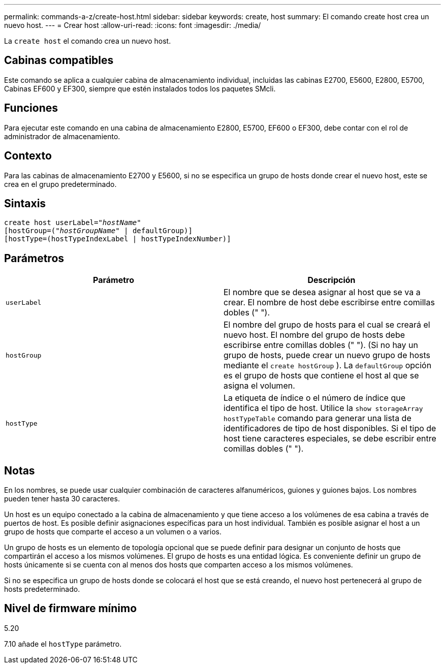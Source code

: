 ---
permalink: commands-a-z/create-host.html 
sidebar: sidebar 
keywords: create, host 
summary: El comando create host crea un nuevo host. 
---
= Crear host
:allow-uri-read: 
:icons: font
:imagesdir: ./media/


[role="lead"]
La `create host` el comando crea un nuevo host.



== Cabinas compatibles

Este comando se aplica a cualquier cabina de almacenamiento individual, incluidas las cabinas E2700, E5600, E2800, E5700, Cabinas EF600 y EF300, siempre que estén instalados todos los paquetes SMcli.



== Funciones

Para ejecutar este comando en una cabina de almacenamiento E2800, E5700, EF600 o EF300, debe contar con el rol de administrador de almacenamiento.



== Contexto

Para las cabinas de almacenamiento E2700 y E5600, si no se especifica un grupo de hosts donde crear el nuevo host, este se crea en el grupo predeterminado.



== Sintaxis

[listing, subs="+macros"]
----
create host userLabel=pass:quotes[_"hostName"_]
[hostGroup=pass:quotes[(_"hostGroupName"_] | defaultGroup)]
[hostType=(hostTypeIndexLabel | hostTypeIndexNumber)]
----


== Parámetros

|===
| Parámetro | Descripción 


 a| 
`userLabel`
 a| 
El nombre que se desea asignar al host que se va a crear. El nombre de host debe escribirse entre comillas dobles (" ").



 a| 
`hostGroup`
 a| 
El nombre del grupo de hosts para el cual se creará el nuevo host. El nombre del grupo de hosts debe escribirse entre comillas dobles (" "). (Si no hay un grupo de hosts, puede crear un nuevo grupo de hosts mediante el `create hostGroup` ). La `defaultGroup` opción es el grupo de hosts que contiene el host al que se asigna el volumen.



 a| 
`hostType`
 a| 
La etiqueta de índice o el número de índice que identifica el tipo de host. Utilice la `show storageArray hostTypeTable` comando para generar una lista de identificadores de tipo de host disponibles. Si el tipo de host tiene caracteres especiales, se debe escribir entre comillas dobles (" ").

|===


== Notas

En los nombres, se puede usar cualquier combinación de caracteres alfanuméricos, guiones y guiones bajos. Los nombres pueden tener hasta 30 caracteres.

Un host es un equipo conectado a la cabina de almacenamiento y que tiene acceso a los volúmenes de esa cabina a través de puertos de host. Es posible definir asignaciones específicas para un host individual. También es posible asignar el host a un grupo de hosts que comparte el acceso a un volumen o a varios.

Un grupo de hosts es un elemento de topología opcional que se puede definir para designar un conjunto de hosts que compartirán el acceso a los mismos volúmenes. El grupo de hosts es una entidad lógica. Es conveniente definir un grupo de hosts únicamente si se cuenta con al menos dos hosts que comparten acceso a los mismos volúmenes.

Si no se especifica un grupo de hosts donde se colocará el host que se está creando, el nuevo host pertenecerá al grupo de hosts predeterminado.



== Nivel de firmware mínimo

5.20

7.10 añade el `hostType` parámetro.
